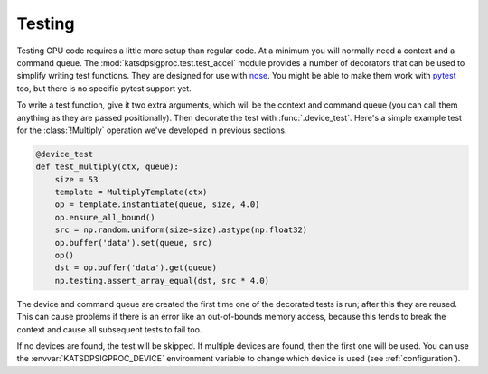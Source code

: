 Testing
=======
Testing GPU code requires a little more setup than regular code. At a minimum
you will normally need a context and a command queue. The
:mod:`katsdpsigproc.test.test_accel` module provides a number of decorators
that can be used to simplify writing test functions. They are designed for use
with `nose`_. You might be able to make them work with `pytest`_ too, but
there is no specific pytest support yet.

.. _nose: https://nose.readthedocs.io
.. _pytest: https://docs.pytest.org

To write a test function, give it two extra arguments, which will be the
context and command queue (you can call them anything as they are passed
positionally). Then decorate the test with :func:`.device_test`. Here's a
simple example test for the :class:`!Multiply` operation we've developed in
previous sections.

.. code:: python

    @device_test
    def test_multiply(ctx, queue):
        size = 53
        template = MultiplyTemplate(ctx)
        op = template.instantiate(queue, size, 4.0)
        op.ensure_all_bound()
        src = np.random.uniform(size=size).astype(np.float32)
        op.buffer('data').set(queue, src)
        op()
        dst = op.buffer('data').get(queue)
        np.testing.assert_array_equal(dst, src * 4.0)

The device and command queue are created the first time one of the decorated
tests is run; after this they are reused. This can cause problems if there is
an error like an out-of-bounds memory access, because this tends to break the
context and cause all subsequent tests to fail too.

If no devices are found, the test will be skipped. If multiple devices are
found, then the first one will be used. You can use the
:envvar:`KATSDPSIGPROC_DEVICE` environment variable to change which device is
used (see :ref:`configuration`).
